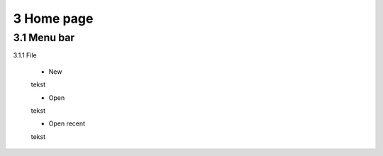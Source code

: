 ==========================
3 Home page
==========================

3.1 Menu bar
---------------

3.1.1 File

  - New
  
  tekst
  
  - Open
  
  tekst
  
  - Open recent
  
  tekst


